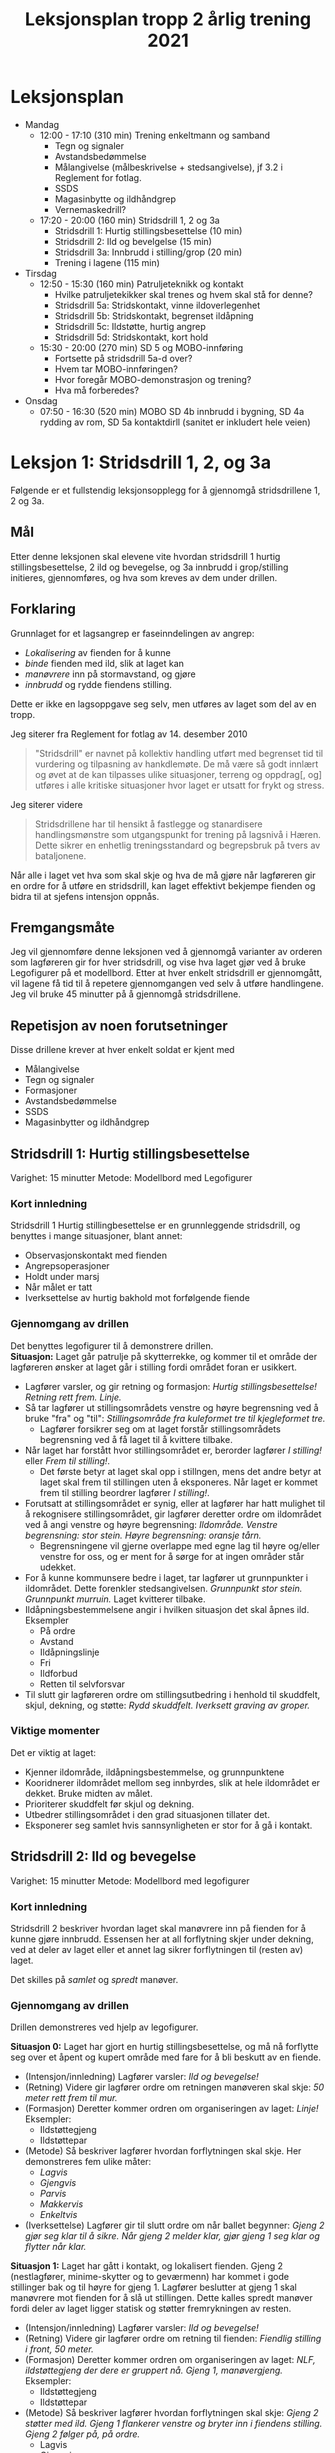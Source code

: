 #+TITLE: Leksjonsplan tropp 2 årlig trening 2021
* Leksjonsplan
  * Mandag
    * 12:00 - 17:10 (310 min) Trening enkeltmann og samband
      * Tegn og signaler
      * Avstandsbedømmelse
      * Målangivelse (målbeskrivelse + stedsangivelse), jf 3.2 i Reglement for fotlag.
      * SSDS
      * Magasinbytte og ildhåndgrep
      * Vernemaskedrill?
    * 17:20 - 20:00 (160 min) Stridsdrill 1, 2 og 3a
      * Stridsdrill 1: Hurtig stillingsbesettelse (10 min)
      * Stridsdrill 2: Ild og bevelgelse (15 min)
      * Stridsdrill 3a: Innbrudd i stilling/grop (20 min)
      * Trening i lagene (115 min)
  * Tirsdag
    * 12:50 - 15:30 (160 min) Patruljeteknikk og kontakt
      * Hvilke patruljetekikker skal trenes og hvem skal stå for denne?
      * Stridsdrill 5a: Stridskontakt, vinne ildoverlegenhet
      * Stridsdrill 5b: Stridskontakt, begrenset ildåpning
      * Stridsdrill 5c: Ildstøtte, hurtig angrep
      * Stridsdrill 5d: Stridskontakt, kort hold
    * 15:30 - 20:00 (270 min) SD 5 og MOBO-innføring
      * Fortsette på stridsdrill 5a-d over?
      * Hvem tar MOBO-innføringen?
      * Hvor foregår MOBO-demonstrasjon og trening?
      * Hva må forberedes?
  * Onsdag
    * 07:50 - 16:30 (520 min) MOBO SD 4b innbrudd i bygning, SD 4a rydding av rom, SD 5a kontaktdirll (sanitet er inkludert hele veien)
      
* Leksjon 1: Stridsdrill 1, 2, og 3a
  Følgende er et fullstendig leksjonsopplegg for å gjennomgå stridsdrillene 1, 2 og 3a.

** Mål
   Etter denne leksjonen skal elevene vite hvordan stridsdrill 1 hurtig stillingsbesettelse, 2 ild og bevegelse, og 3a innbrudd i grop/stilling initieres, gjennomføres, og hva som kreves av dem under drillen.

** Forklaring
   Grunnlaget for et lagsangrep er faseinndelingen av angrep:
   * /Lokalisering/ av fienden for å kunne
   * /binde/ fienden med ild, slik at laget kan
   * /manøvrere/ inn på stormavstand, og gjøre
   * /innbrudd/ og rydde fiendens stilling.



   Dette er ikke en lagsoppgave seg selv, men utføres av laget som del av en tropp.

   Jeg siterer fra Reglement for fotlag av 14. desember 2010

   #+begin_quote
   "Stridsdrill" er navnet på kollektiv handling utført med begrenset tid til vurdering og tilpasning av hankdlemøte. De må være så godt innlært og øvet at de kan tilpasses ulike situasjoner, terreng og oppdrag[, og] utføres i alle kritiske situasjoner hvor laget er utsatt for frykt og stress.
   #+end_quote

   Jeg siterer videre
   #+begin_quote
   Stridsdrillene har til hensikt å fastlegge og stanardisere handlingsmønstre som utgangspunkt for trening på lagsnivå i Hæren. Dette sikrer en enhetlig treningsstandard og begrepsbruk på tvers av bataljonene.
   #+end_quote

   Når alle i laget vet hva som skal skje og hva de må gjøre når lagføreren gir en ordre for å utføre en stridsdrill, kan laget effektivt bekjempe fienden og bidra til at sjefens intensjon oppnås.

** Fremgangsmåte
   Jeg vil gjennomføre denne leksjonen ved å gjennomgå varianter av orderen som lagføreren gir for hver stridsdrill, og vise hva laget gjør ved å bruke Legofigurer på et modellbord. Etter at hver enkelt stridsdrill er gjennomgått, vil lagene få tid til å repetere gjennomgangen ved selv å utføre handlingene. Jeg vil bruke 45 minutter på å gjennomgå stridsdrillene.

** Repetisjon av noen forutsetninger
   Disse drillene krever at hver enkelt soldat er kjent med
   * Målangivelse
   * Tegn og signaler
   * Formasjoner
   * Avstandsbedømmelse
   * SSDS
   * Magasinbytter og ildhåndgrep


** Stridsdrill 1: Hurtig stillingsbesettelse
   Varighet: 15 minutter
   Metode: Modellbord med Legofigurer

*** Kort innledning
   Stridsdrill 1 Hurtig stillingbesettelse er en grunnleggende stridsdrill, og benyttes i mange situasjoner, blant annet:
    - Observasjonskontakt med fienden
    - Angrepsoperasjoner
    - Holdt under marsj
    - Når målet er tatt
    - Iverksettelse av hurtig bakhold mot forfølgende fiende


*** Gjennomgang av drillen
    Det benyttes legofigurer til å demonstrere drillen. \\
    *Situasjon:* Laget går patrulje på skytterrekke, og kommer til et område der lagføreren ønsker at laget går i stilling fordi området foran er usikkert.
     - Lagfører varsler, og gir retning og formasjon: /Hurtig stillingsbesettelse! Retning rett frem. Linje./
     - Så tar lagfører ut stillingsområdets venstre og høyre begrensning ved å bruke "fra" og "til": /Stillingsområde fra kuleformet tre til kjegleformet tre./
       - Lagfører forsikrer seg om at laget forstår stillingsområdets begrensning ved å få laget til å kvittere tilbake.
     - Når laget har forstått hvor stillingsområdet er, berorder lagfører /I stilling!/ eller /Frem til stilling!/.
       - Det første betyr at laget skal opp i stillngen, mens det andre betyr at laget skal frem til stillingen uten å eksponeres. Når laget er kommet frem til stilling beordrer lagfører /I stilling!/.
     - Forutsatt at stillingsområdet er synig, eller at lagfører har hatt mulighet til å rekognisere stillingsområdet, gir lagfører deretter ordre om ildområdet ved å angi venstre og høyre begrensning: /Ildområde. Venstre begrensning: stor stein. Høyre begrensning: oransje tårn./
       - Begrensningene vil gjerne overlappe med egne lag til høyre og/eller venstre for oss, og er ment for å sørge for at ingen områder står udekket.
     - For å kunne kommunsere bedre i laget, tar lagfører ut grunnpunkter i ildområdet. Dette forenkler stedsangivelsen. /Grunnpunkt stor stein. Grunnpunkt murruin./ Laget kvitterer tilbake.
     - Ildåpningsbestemmelsene angir i hvilken situasjon det skal åpnes ild. Eksempler
       - På ordre
       - Avstand
       - Ildåpningslinje
       - Fri
       - Ildforbud
       - Retten til selvforsvar
     - Til slutt gir lagføreren ordre om stillingsutbedring i henhold til skuddfelt, skjul, dekning, og støtte: /Rydd skuddfelt. Iverksett graving av groper./


      
*** Viktige momenter
    Det er viktig at laget:
     - Kjenner ildområde, ildåpningsbestemmelse, og grunnpunktene
     - Kooridnerer ildområdet mellom seg innbyrdes, slik at hele ildområdet er dekket. Bruke midten av målet.
     - Prioriterer skuddfelt før skjul og dekning.
     - Utbedrer stillingsområdet i den grad situasjonen tillater det.
     - Eksponerer seg samlet hvis sannsynligheten er stor for å gå i kontakt.


** Stridsdrill 2: Ild og bevegelse
   Varighet: 15 minutter
   Metode: Modellbord med legofigurer
   
*** Kort innledning
    Stridsdrill 2 beskriver hvordan laget skal manøvrere inn på fienden for å kunne gjøre innbrudd. Essensen her at all forflytning skjer under dekning, ved at deler av laget eller et annet lag sikrer forflytningen til (resten av) laget.

    Det skilles på /samlet/ og /spredt/ manøver.
    
*** Gjennomgang av drillen
    Drillen demonstreres ved hjelp av legofigurer.

    *Situasjon 0:* Laget har gjort en hurtig stillingsbesettelse, og må nå forflytte seg over et åpent og kupert område med fare for å bli beskutt av en fiende.
    - (Intensjon/innledning) Lagfører varsler: /Ild og bevegelse!/
    - (Retning) Videre gir lagfører ordre om retningen manøveren skal skje: /50 meter rett frem til mur./
    - (Formasjon) Deretter kommer ordren om organiseringen av laget: /Linje!/ Eksempler:
      - Ildstøttegjeng
      - Ildstøttepar
    - (Metode) Så beskriver lagfører hvordan forflytningen skal skje. Her demonstreres fem ulike måter:
      - /Lagvis/
      - /Gjengvis/
      - /Parvis/
      - /Makkervis/
      - /Enkeltvis/
    - (Iverksettelse) Lagfører gir til slutt ordre om når ballet begynner: /Gjeng 2 gjør seg klar til å sikre. Når gjeng 2 melder klar, gjør gjeng 1 seg klar og flytter når klar./
    
    *Situasjon 1:* Laget har gått i kontakt, og lokalisert fienden. Gjeng 2 (nestlagfører, minime-skytter og to geværmenn) har kommet i gode stillinger bak og til høyre for gjeng 1. Lagfører beslutter at gjeng 1 skal manøvrere mot fienden for å slå ut stillingen. Dette kalles spredt manøver fordi deler av laget ligger statisk og støtter fremrykningen av resten. 
    - (Intensjon/innledning) Lagfører varsler: /Ild og bevegelse!/
    - (Retning) Videre gir lagfører ordre om retning til fienden: /Fiendlig stilling i front, 50 meter./
    - (Formasjon) Deretter kommer ordren om organiseringen av laget: /NLF, ildstøttegjeng der dere er gruppert nå. Gjeng 1, manøvergjeng./ Eksempler:
      - Ildstøttegjeng
      - Ildstøttepar
    - (Metode) Så beskriver lagfører hvordan forflytningen skal skje: /Gjeng 2 støtter med ild. Gjeng 1 flankerer venstre og bryter inn i fiendens stilling. Gjeng 2 følger på, på ordre./
      - Lagvis
      - Gjengvis
      - Parvis
      - Makkervis
      - Enkeltvis
    - (Innbruddssted) Lagføreren gir ordre om hvor innbruddet skal gjøres: /Innbruddssted, til venstre for stillingen./
    - (Ildledelse) Lagføreren gir en ildordre (EMU): /Gjeng 2, vanlig ild til gjeng 1 er på stormavstand. Deretter hurtig ild i ett minutt før innbruddet iverksettes. Denne inneholder:
      - Hvem ordren gjelder for (enhet).
      - Hvor ilden skal treffe (målbeskrivelse og stedsangivelse).
      - Våpen/ammunisjonstype, hvor lenge ilden skal vare og hvilken hastighet det skal skytes, ildsort fra maskingevær (punktild, spredningsild, sperreild)
    - (Iverksettelse) Lagfører gir til slutt ordre om når ballet begynner: /Iverksett når gjeng 2 åpner ild./


*** Viktige momenter
    - Soldatene tilpasser forflytningsmetoden etter terreng og situasjon
    - Ved bruk av fremssprang skal man være maks 3 sekunder oppe, og kaste seg ned bak stillingen for så å åle seg frem til anleggsstilling.
    - Effektiv kommunikasjon
      - Grunnpunkter
      - Målangivelse
    - Lagfører plasserer seg hensiktsmessig for å beholde situasjonsforståelse og kommunikasjonsevne.
    - Formasjon tilpasses terreng
    - Soldaten søker etter mål, og beskyter skjulte og sannsynlige mål også.
    - Ammunisjonskontroll


** Stridsdrill 3a: Innbrudd i stilling/grop
   Varighet: 20 minutter
   Metode: Modellbord med legofigurer
   
*** Kort innledning
    Denne drillen beskriver metoden for å rydde individuelle ildstillinger og gjøre innbrudd i utbygde stillingssystemer. Avhengig av målets utseende benyttes enten
    * kast og storm, eller
    * kryp og kast


    Grunnstammen i denne drillen er makkerparet. Begge metodene utføres av makkerpar.
     
*** Gjennomgang av drillen
    *Situasjon:* Manøvergjengen har kommet seg inn på stormavstand. Ildstøttegjengen har har forlagt skuddfeltet sitt for å ikke beskyte innbruddsgjengen. Det samme har lokal ildstøtte gjort.
    
    *Kast og storm*

    Denne teknikken brukes når gropen ikke har overdekking.
    
    Fase 1: Initiering. Kast og storm initieres med TA GROP. Videre: KLARGJØR SJOKK/SPLINT. Den som er best posisjonert til å kaste kvitterer MOTTATT og klargjør granaten, varsler melder SJOKK/SPLINT, og kaster granaten opp i gropen. Den andre sikrer ved å opprettholde ild mot målet så den første får kastet, og melder TREFF eller BOM. Når granaten har truffet, skifter sikrer fokus mot dypet av målet. Ved bom gjentas prosedyren.

    Fase 2: Storm. Etter at granaten er gått av, stormes gropen. Den som kastet beordrer STORM, og fokuserer på selve gropen. Den som sikret følger etter og sikrer området rundt målet.

    Fase 3: Sikre målet. Den som kastet granaten forsikrer seg om at fienden er død og markerer "grop tatt." Sikrer kaster seg i nærmeste stilling bortenfor gropen og sikrer mot dypet. Beskyter synlige og sannsynlige mål.

    Fase 4: Sikre dypet og melde. Den som kastet søker nærmeste ildstilling etter at gropen er ryddet. Den som sikrer definerer midten av målet, og melder fra om innbrudd til lagfører. Begge beskyter synlige, sannsynlige og skjulte mål.

    *Kryp og kast*
    
    Denne metoden benyttes når:
     - Fienden er i en stilling med overdekning.
     - Laget er utsatt for en mulig trussel fra dypet.


    Fase 1: Initiering. Kryp og kast initieres med TA STILLING. Videre: KLARGJØR SJOKK/SPLINT. Den ene sikrer ved å skyte enkeltskudd mot stillingen. Den andre kvitterer MOTTATT og varsler SJOKK/SPLINT. Granaten kastes i forkant av stillingen for å tvinge fienden i dekning, og dekke at den som kastet når han kryper frem.

    Fase 2: Storm. Sikrer støtter kaster med ild så lenge det er sikkerhetsmessig forsvarlig. Etter det sikrer han dypet og gir observasjonsstøtte. Kaster kryper frem til stillingen og lemper en ny granat ned i stillingen.

    Fase 3: Sikre målet. Den som kastet granaten forsikrer seg om at fienden er død og markerer "grop tatt." Sikrer kryper fremover og støtter med observasjon og ild mot dypet. Sikrer kan enten følge den som kastet inn i stillingen, eller omgå den og finne en ildstilling på en av sidene. Beskyter synlige og sannsynlige mål.

    Fase 4: Sikre dypet og melde. Den som kastet søker nærmeste ildstilling etter at gropen er ryddet. Den som sikrer definerer midten av målet, og melder fra om innbrudd til lagfører. Begge beskyter synlige, sannsynlige og skjulte mål.
*** Viktige momenter
    - Ammunisjonskontroll
    - Egen ild må beherske dypet og flankene er en forutsetning for kast og storm.
    - Teknikken må utføres hurtig, og det må tas høyde for fiendtlige håndgranater.
    - Makkerparet kaster flere granater ved behov.
    - Initiativet beholdes i makkerparet, og at de er innstilt på å slåss seg videre mot nye fiendtlige stillinger.
    - 
* Leksjon 2: Patruljetjeneste og kontakt
* Leksjon 3: MOBO
  Se eget dokument.

    
